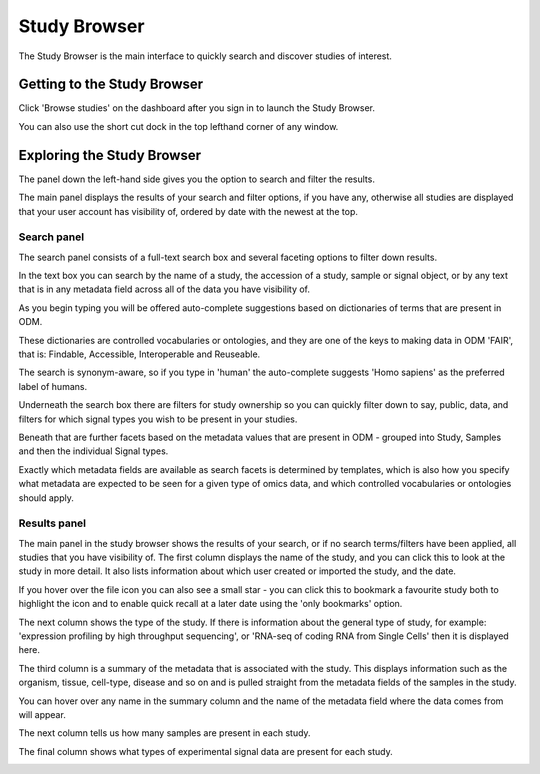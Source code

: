 Study Browser
+++++++++++++

The Study Browser is the main interface to quickly search and discover studies of interest.


Getting to the Study Browser
----------------------------
Click 'Browse studies' on the dashboard after you sign in to launch the Study Browser.

.. image:: images/quickstart_user_dashboard.png
   :scale: 35 %
   :align: center

You can also use the short cut dock in the top lefthand corner of any window.

.. image:: images/shortcut_dock.png
   :scale: 35 %
   :align: center


Exploring the Study Browser
---------------------------

.. image:: images/quickstart_user_studybrowser.png
   :scale: 35 %
   :align: center

The panel down the left-hand side gives you the option to search and filter the results. 

The main panel displays the results of your search and filter options, if you have any, otherwise all studies are displayed that your user account has visibility of, ordered by date with the newest at the top.

Search panel
************

The search panel consists of a full-text search box and several faceting options to filter down results.

.. image:: images/studybrowser_searchpanel.png
   :scale: 35 %
   :align: center

In the text box you can search by the name of a study, the accession of a study, sample or signal object, or by any text that is in any metadata field across all of the data you have visibility of.

As you begin typing you will be offered auto-complete suggestions based on dictionaries of terms that are present in ODM.

.. image:: images/studybrowser_autocomplete.png
   :scale: 35 %
   :align: center

These dictionaries are controlled vocabularies or ontologies, and they are one of the keys to making data in ODM 'FAIR', that is: Findable, Accessible, Interoperable and Reuseable.

The search is synonym-aware, so if you type in 'human' the auto-complete suggests 'Homo sapiens' as the preferred label of humans.

Underneath the search box there are filters for study ownership so you can quickly filter down to say, public, data, and filters for which signal types you wish to be present in your studies.

Beneath that are further facets based on the metadata values that are present in ODM - grouped into Study, Samples and then the individual Signal types.

Exactly which metadata fields are available as search facets is determined by templates, which is also how you specify what metadata are expected to be seen for a given type of omics data, and which controlled vocabularies or ontologies should apply. 

Results panel
*************

.. image:: images/studybrowser_resultspanel.png
   :scale: 35 %
   :align: center

The main panel in the study browser shows the results of your search, or if no search terms/filters have been applied, all studies that you have visibility of. The first column displays the name of the study, and you can click this to look at the study in more detail. It also lists information about which user created or imported the study, and the date.

If you hover over the file icon you can also see a small star - you can click this to bookmark a favourite study both to highlight the icon and to enable quick recall at a later date using the 'only bookmarks' option.

.. image:: images/studybrowser_bookmarkfolder.png
   :scale: 50 %
   :align: center

The next column shows the type of the study. If there is information about the general type of study, for example: 'expression profiling by high throughput sequencing', or 'RNA-seq of coding RNA from Single Cells' then it is displayed here. 

The third column is a summary of the metadata that is associated with the study. This displays information such as the organism, tissue, cell-type, disease and so on and is pulled straight from the metadata fields of the samples in the study.

You can hover over any name in the summary column and the name of the metadata field where the data comes from will appear.

.. image:: images/studybrowser_tooltip.png
   :scale: 50 %
   :align: center

The next column tells us how many samples are present in each study.

The final column shows what types of experimental signal data are present for each study. 

.. image:: images/studybrowser_signals.png
   :scale: 50 %
   :align: center
